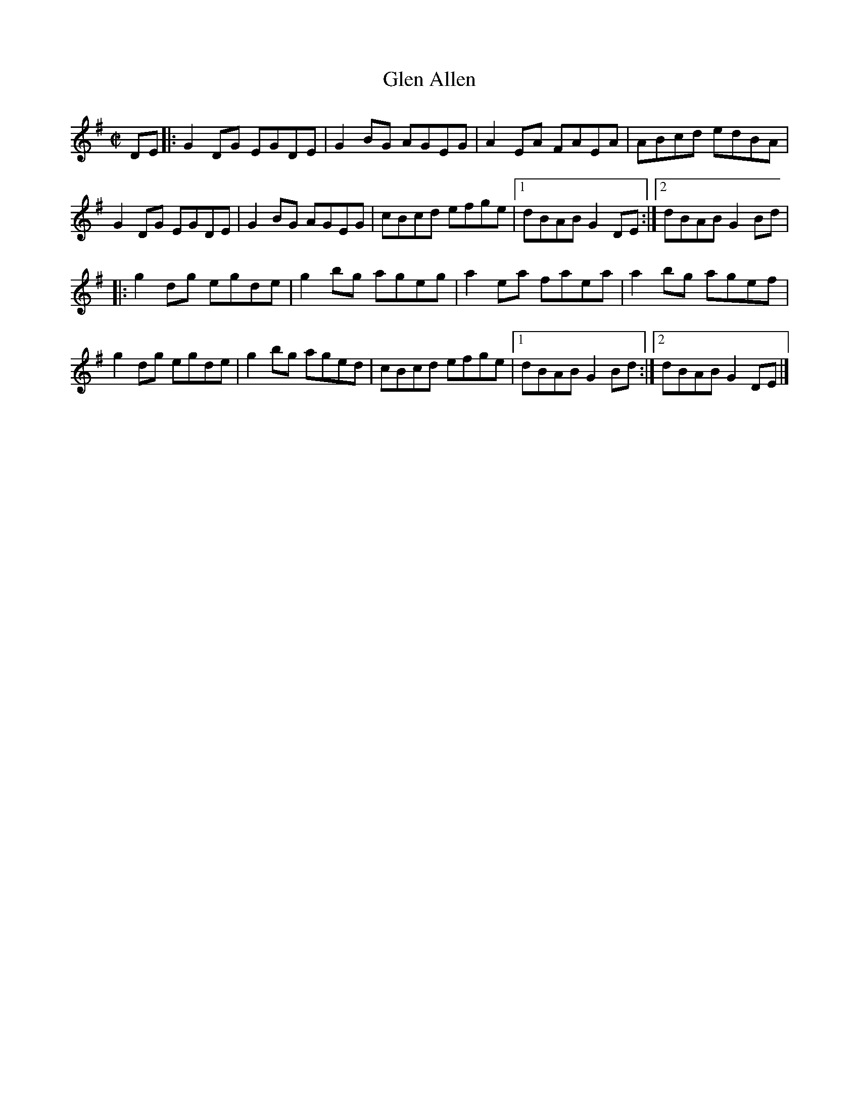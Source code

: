 X: 115
T:Glen Allen
M:C|
L:1/8
R:Reel
K:G
DE[|:G2DG EGDE|G2BG AGEG|A2EA FAEA|ABcd edBA|!
G2DG EGDE|G2BG AGEG|cBcd efge|1dBAB G2DE:|2dBAB G2Bd|!
|:g2dg egde|g2bg ageg|a2ea faea|a2bg agef|!
g2dg egde|g2bg aged|cBcd efge|1dBAB G2Bd:|2dBAB G2DE|]!
